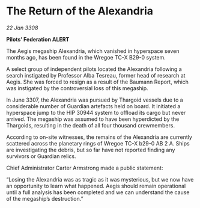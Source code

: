 * The Return of the Alexandria

/22 Jan 3308/

*Pilots’ Federation ALERT* 

The Aegis megaship Alexandria, which vanished in hyperspace seven months ago, has been found in the Wregoe TC-X B29-0 system. 

A select group of independent pilots located the Alexandria following a search instigated by Professor Alba Tesreau, former head of research at Aegis. She was forced to resign as a result of the Baumann Report, which was instigated by the controversial loss of this megaship. 

In June 3307, the Alexandria was pursued by Thargoid vessels due to a considerable number of Guardian artefacts held on board. It initiated a hyperspace jump to the HIP 30944 system to offload its cargo but never arrived. The megaship was assumed to have been hyperdicted by the Thargoids, resulting in the death of all four thousand crewmembers. 

According to on-site witnesses, the remains of the Alexandria are currently scattered across the planetary rings of Wregoe TC-X b29-0 AB 2 A. Ships are investigating the debris, but so far have not reported finding any survivors or Guardian relics. 

Chief Administrator Carter Armstrong made a public statement: 

“Losing the Alexandria was as tragic as it was mysterious, but we now have an opportunity to learn what happened. Aegis should remain operational until a full analysis has been completed and we can understand the cause of the megaship’s destruction.”